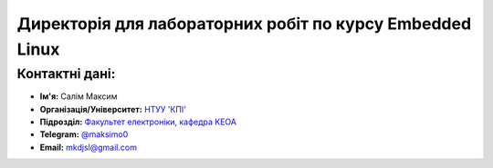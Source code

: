 =========================================================
Директорія для лабораторних робіт по курсу Embedded Linux
=========================================================

Контактні дані:
---------------

* **Ім'я:** Салім Максим
* **Організація/Університет:** `НТУУ 'КПІ' <https://kpi.ua/ua>`__  
* **Підрозділ:** `Факультет електроніки, кафедра КЕОА <http://keoa.kpi.ua/go/cPath/0_20737/lang/en/index.htm?language=ua>`__
* **Telegram:** `@maksimo0 <https://t.me/maksimo0>`__
* **Email:** `mkdjsl@gmail.com <mailto:mkdjsl@gmail.com>`_
